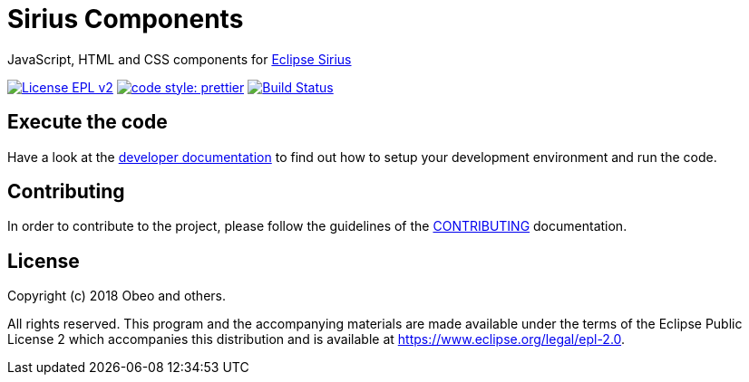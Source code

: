 = Sirius Components

JavaScript, HTML and CSS components for https://www.eclipse.org/sirius[Eclipse Sirius]

https://www.eclipse.org/legal/epl-2.0[image:https://img.shields.io/badge/License-EPLv2-blue.svg?style=flat-square[License EPL v2]]
https://github.com/prettier/prettier[image:https://img.shields.io/badge/code_style-prettier-ff69b4.svg?style=flat-square[code style: prettier]]
https://travis-ci.org/eclipse/sirius-components[image:https://travis-ci.org/eclipse/sirius-components.svg?branch=master["Build Status", link="https://travis-ci.org/eclipse/sirius-components"]]

== Execute the code

Have a look at the https://github.com/eclipse/sirius-components/blob/master/docs/development.adoc[developer documentation] to find out how to setup your development environment and run the code.


== Contributing

In order to contribute to the project, please follow the guidelines of the https://github.com/eclipse/sirius-components/blob/master/CONTRIBUTING.adoc[CONTRIBUTING] documentation.


== License

Copyright (c) 2018 Obeo and others.

All rights reserved. This program and the accompanying materials
are made available under the terms of the Eclipse Public License 2
which accompanies this distribution and is available at
https://www.eclipse.org/legal/epl-2.0.
